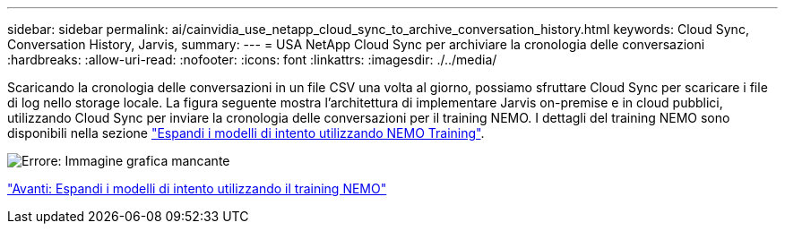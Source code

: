 ---
sidebar: sidebar 
permalink: ai/cainvidia_use_netapp_cloud_sync_to_archive_conversation_history.html 
keywords: Cloud Sync, Conversation History, Jarvis, 
summary:  
---
= USA NetApp Cloud Sync per archiviare la cronologia delle conversazioni
:hardbreaks:
:allow-uri-read: 
:nofooter: 
:icons: font
:linkattrs: 
:imagesdir: ./../media/


[role="lead"]
Scaricando la cronologia delle conversazioni in un file CSV una volta al giorno, possiamo sfruttare Cloud Sync per scaricare i file di log nello storage locale. La figura seguente mostra l'architettura di implementare Jarvis on-premise e in cloud pubblici, utilizzando Cloud Sync per inviare la cronologia delle conversazioni per il training NEMO. I dettagli del training NEMO sono disponibili nella sezione link:cainvidia_expand_intent_models_using_nemo_training.html["Espandi i modelli di intento utilizzando NEMO Training"].

image:cainvidia_image5.png["Errore: Immagine grafica mancante"]

link:cainvidia_expand_intent_models_using_nemo_training.html["Avanti: Espandi i modelli di intento utilizzando il training NEMO"]
